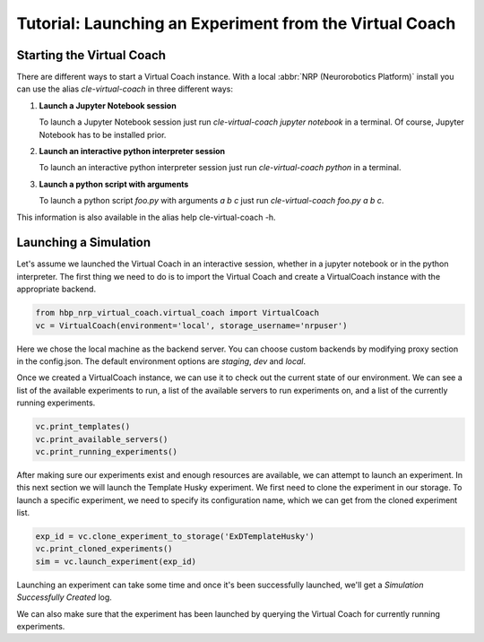 Tutorial: Launching an Experiment from the Virtual Coach
========================================================

.. todo:: Add author/responsible

Starting the Virtual Coach
^^^^^^^^^^^^^^^^^^^^^^^^^^
There are different ways to start a Virtual Coach instance. With a local :abbr:`NRP (Neurorobotics Platform)` install you can use the alias *cle-virtual-coach* in three different ways:

1. **Launch a Jupyter Notebook session**

   To launch a Jupyter Notebook session just run `cle-virtual-coach jupyter notebook` in a terminal. Of course, Jupyter Notebook has to be installed prior.

2. **Launch an interactive python interpreter session**

   To launch an interactive python interpreter session just run `cle-virtual-coach python` in a terminal.

3. **Launch a python script with arguments**

   To launch a python script `foo.py` with arguments `a b c` just run `cle-virtual-coach foo.py a b c`.

This information is also available in the alias help cle-virtual-coach -h.

Launching a Simulation
^^^^^^^^^^^^^^^^^^^^^^
Let's assume we launched the Virtual Coach in an interactive session, whether in a jupyter notebook or in the python interpreter. The first thing we need to do is to import the Virtual Coach and create a VirtualCoach instance with the appropriate backend.

.. code-block:: python

    from hbp_nrp_virtual_coach.virtual_coach import VirtualCoach
    vc = VirtualCoach(environment='local', storage_username='nrpuser')

Here we chose the local machine as the backend server. You can choose custom backends by modifying proxy section in the config.json. The default environment options are `staging`, `dev` and `local`.

Once we created a VirtualCoach instance, we can use it to check out the current state of our environment. We can see a list of the available experiments to run, a list of the available servers to run experiments on, and a list of the currently running experiments.

.. code-block:: python

    vc.print_templates()
    vc.print_available_servers()
    vc.print_running_experiments()

After making sure our experiments exist and enough resources are available, we can attempt to launch an experiment. In this next section we will launch the Template Husky experiment. We first need to clone the experiment in our storage. To launch a specific experiment, we need to specify its configuration name, which we can get from the cloned experiment list.

.. code-block:: python

    exp_id = vc.clone_experiment_to_storage('ExDTemplateHusky')
    vc.print_cloned_experiments()
    sim = vc.launch_experiment(exp_id)


Launching an experiment can take some time and once it's been successfully launched, we'll get a `Simulation Successfully Created` log.

We can also make sure that the experiment has been launched by querying the Virtual Coach for currently running experiments.

